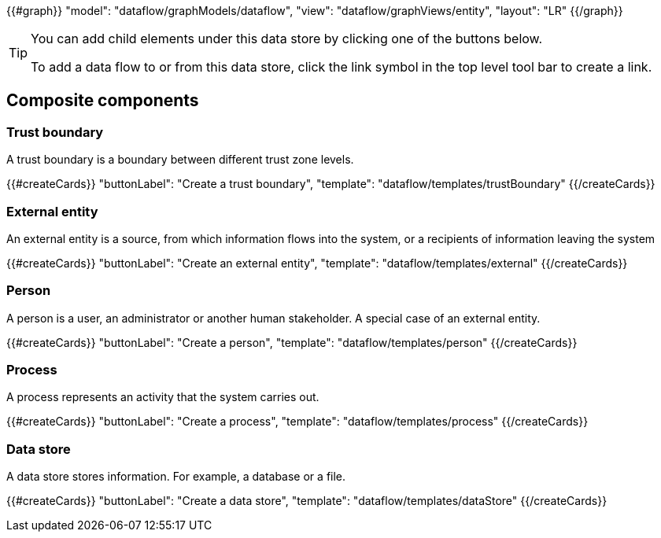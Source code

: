 {{#graph}}
  "model": "dataflow/graphModels/dataflow",
  "view": "dataflow/graphViews/entity",
  "layout": "LR"
{{/graph}}

[TIP]
====
You can add child elements under this data store by clicking one of the buttons below.

To add a data flow to or from this data store, click the link symbol in the top level tool bar to create a link.
====

== Composite components

=== Trust boundary

A trust boundary is a boundary between different trust zone levels.

{{#createCards}}
  "buttonLabel": "Create a trust boundary",
  "template": "dataflow/templates/trustBoundary"
{{/createCards}}

=== External entity

An external entity is a source, from which information flows into the system, or a recipients of information leaving the system

{{#createCards}}
  "buttonLabel": "Create an external entity",
  "template": "dataflow/templates/external"
{{/createCards}}

=== Person

A person is a user, an administrator or another human stakeholder. A special case of an external entity.

{{#createCards}}
  "buttonLabel": "Create a person",
  "template": "dataflow/templates/person"
{{/createCards}}

=== Process

A process represents an activity that the system carries out.

{{#createCards}}
  "buttonLabel": "Create a process",
  "template": "dataflow/templates/process"
{{/createCards}}

=== Data store

A data store stores information. For example, a database or a file.

{{#createCards}}
  "buttonLabel": "Create a data store",
  "template": "dataflow/templates/dataStore"
{{/createCards}}

